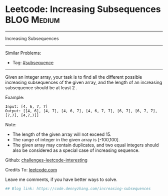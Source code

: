 * Leetcode: Increasing Subsequences                              :BLOG:Medium:
#+STARTUP: showeverything
#+OPTIONS: toc:nil \n:t ^:nil creator:nil d:nil
:PROPERTIES:
:type:     subsequence, classic
:END:
---------------------------------------------------------------------
Increasing Subsequences
---------------------------------------------------------------------
Similar Problems:
- Tag: [[https://code.dennyzhang.com/tag/subsequence][#subsequence]]
---------------------------------------------------------------------
Given an integer array, your task is to find all the different possible increasing subsequences of the given array, and the length of an increasing subsequence should be at least 2 .

Example:
#+BEGIN_EXAMPLE
Input: [4, 6, 7, 7]
Output: [[4, 6], [4, 7], [4, 6, 7], [4, 6, 7, 7], [6, 7], [6, 7, 7], [7,7], [4,7,7]]
#+END_EXAMPLE

Note:
- The length of the given array will not exceed 15.
- The range of integer in the given array is [-100,100].
- The given array may contain duplicates, and two equal integers should also be considered as a special case of increasing sequence.

Github: [[url-external:https://github.com/DennyZhang/challenges-leetcode-interesting/tree/master/increasing-subsequences][challenges-leetcode-interesting]]

Credits To: [[url-external:https://leetcode.com/problems/increasing-subsequences/description/][leetcode.com]]

Leave me comments, if you have better ways to solve.

#+BEGIN_SRC python
## Blog link: https://code.dennyzhang.com/increasing-subsequences

#+END_SRC
